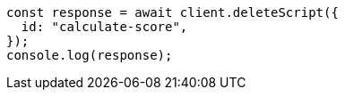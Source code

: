// This file is autogenerated, DO NOT EDIT
// Use `node scripts/generate-docs-examples.js` to generate the docs examples

[source, js]
----
const response = await client.deleteScript({
  id: "calculate-score",
});
console.log(response);
----
